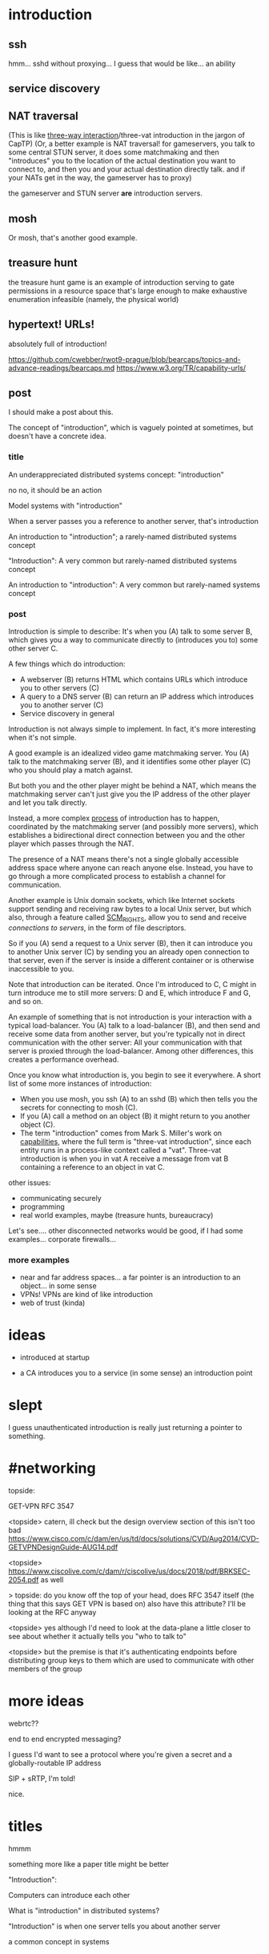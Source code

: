 * introduction
** ssh
hmm... sshd without proxying... I guess that would be like...
an ability
** service discovery
** NAT traversal
   (This is like [[https://github.com/capnproto/capnproto/blob/master/c%2B%2B/src/capnp/rpc.capnp#L93-L95][three-way interaction]]/three-vat introduction in the jargon of CapTP)
   (Or, a better example is NAT traversal!
   for gameservers, you talk to some central STUN server,
   it does some matchmaking
   and then "introduces" you to the location of the actual destination you want to connect to,
   and then you and your actual destination directly talk.
   and if your NATs get in the way, the gameserver has to proxy)

   the gameserver and STUN server *are* introduction servers.
** mosh
Or mosh, that's another good example.
** treasure hunt
the treasure hunt game is an example of introduction serving to gate permissions in a
resource space that's large enough to make exhaustive enumeration infeasible (namely, the
physical world)
** hypertext! URLs!
absolutely full of introduction!

https://github.com/cwebber/rwot9-prague/blob/bearcaps/topics-and-advance-readings/bearcaps.md
https://www.w3.org/TR/capability-urls/
** post
I should make a post about this.

The concept of "introduction",
which is vaguely pointed at sometimes,
but doesn't have a concrete idea.
*** title
An underappreciated distributed systems concept: "introduction"

no no, it should be an action

Model systems with "introduction"

When a server passes you a reference to another server, that's introduction

An introduction to "introduction"; a rarely-named distributed systems concept

"Introduction": A very common but rarely-named distributed systems concept

An introduction to "introduction": A very common but rarely-named systems concept
*** post
Introduction is simple to describe:
It's when you (A) talk to some server B,
which gives you a way to communicate directly to (introduces you to) some other server C.

A few things which do introduction:

- A webserver (B) returns HTML which contains URLs which introduce you to other servers (C)
- A query to a DNS server (B) can return an IP address which introduces you to another server (C)
- Service discovery in general

Introduction is not always simple to implement. In fact, it's more interesting when it's not simple.

A good example is an idealized video game matchmaking server.
You (A) talk to the matchmaking server (B),
and it identifies some other player (C) who you should play a match against.

But both you and the other player might be behind a NAT,
which means the matchmaking server can't just give you the IP address of the other player and let you talk directly.

Instead, a more complex [[https://en.wikipedia.org/wiki/STUN][process]] of introduction has to happen,
coordinated by the matchmaking server (and possibly more servers),
which establishes a bidirectional direct connection between you and the other player
which passes through the NAT.

The presence of a NAT means there's not a single globally accessible address space where anyone can reach anyone else.
Instead, you have to go through a more complicated process to establish a channel for communication.

Another example is Unix domain sockets,
which like Internet sockets support sending and receiving raw bytes to a local Unix server,
but which also, through a feature called [[https://man7.org/linux/man-pages/man7/unix.7.html][SCM_RIGHTS]],
allow you to send and receive /connections to servers/, in the form of file descriptors.

So if you (A) send a request to a Unix server (B),
then it can introduce you to another Unix server (C)
by sending you an already open connection to that server,
even if the server is inside a different container or is otherwise inaccessible to you.

Note that introduction can be iterated.
Once I'm introduced to C,
C might in turn introduce me to still more servers:
D and E, which introduce F and G, and so on.

An example of something that is not introduction is your interaction with a typical load-balancer.
You (A) talk to a load-balancer (B),
and then send and receive some data from another server,
but you're typically not in direct communication with the other server:
All your communication with that server is proxied through the load-balancer.
Among other differences, this creates a performance overhead.

Once you know what introduction is,
you begin to see it everywhere.
A short list of some more instances of introduction:

- When you use mosh, you ssh (A) to an sshd (B) which then tells you the secrets for connecting to mosh (C).
- If you (A) call a method on an object (B) it might return to you another object (C).
- The term "introduction" comes from Mark S. Miller's work on [[http://erights.org/elib/distrib/captp/3vat.html][capabilities]],
  where the full term is "three-vat introduction",
  since each entity runs in a process-like context called a "vat".
  Three-vat introduction is when
  you in vat A receive a message from vat B containing a reference to an object in vat C.

other issues:
- communicating securely
- programming
- real world examples, maybe (treasure hunts, bureaucracy)

Let's see.... other disconnected networks would be good, if I had some examples...
corporate firewalls...
*** more examples
- near and far address spaces...
  a far pointer is an introduction to an object... in some sense
- VPNs! VPNs are kind of like introduction
- web of trust (kinda)
* ideas
- introduced at startup

- a CA  introduces you to a service (in some sense)
  an introduction point

* slept
I guess unauthenticated introduction is really just returning a pointer to something.

* #networking
topside:

GET-VPN
RFC 3547

<topside> catern, ill check but the design overview section of this
isn't too bad
https://www.cisco.com/c/dam/en/us/td/docs/solutions/CVD/Aug2014/CVD-GETVPNDesignGuide-AUG14.pdf

<topside> https://www.ciscolive.com/c/dam/r/ciscolive/us/docs/2018/pdf/BRKSEC-2054.pdf as well

> topside: do you know off the top of your head, does RFC 3547 itself
(the thing that this says GET VPN is based on) also have this
attribute? I'll be looking at the RFC anyway

<topside> yes although I'd need to look at the data-plane a little
closer to see about whether it actually tells you "who to talk to"

<topside> but the premise is that it's authenticating endpoints before
distributing group keys to them which are used to communicate with
other members of the group
* more ideas

webrtc??

end to end encrypted messaging?

I guess I'd want to see a protocol where you're given a secret and a globally-routable IP address

SIP + sRTP, I'm told!

nice.
* titles
hmmm

something more like a paper title might be better

"Introduction":

Computers can introduce each other

What is "introduction" in distributed systems?

"Introduction" is when one server tells you about another server

a common concept in systems
* service discovery

DHCP???

Service discovery in general; a query to a service discovery server (B) can return a name, or address, or route to follow to reach someone providing that service (C)
* feedback
- maybe distinguish granting a capability versus redirecting?

  because if you can just directly connect... then you don't need the introduction;
  you can save the pointer

saturn2: that's a great point, I'll think about it - indeed most of
these (the first few) *aren't* secure capabilities, because it's
possible to just scan IP addresses and URLs and access things without
being explicitly introduced; but, still, if you're introduced, and you
can save the key/password/capability and reuse it again later, that
doesn't necessarily make it not a capability

yeah so...
some of these you can just IP scan...
they aren't memory safe...


* criticism
why is it not just name resolution?

gwern: the most important reason why it's not just name resolution is
that you might provide more or less arguments than just a string name;
e.g. the mosh example doesn't have a name involved, and the Unix
socket example might have much more than just a name; but you make a
good point that I should have a good example of that
** hm
okay so... let's emphasize the arguments besides names...

so in a webserver, it's not just a name but also an index in some HTML...
* reword
Introduction is not always simple to implement. In fact, it's more interesting when it's not simple.

Introduction is not always a simple map from a query to one or more addresses.
* alternative names and why they don't work?
* explanation
introduction is an interpretation of what's going on, and a productive one

an alternative interpretation is just "i'm returning some data, an
address or something, and that data can be resolved/dialed/whatever so
the client can contact another server"

the introduction interpretation is that what's going on is *putting
the client in contact with the other server*, and the data is just an
implementation detail
** TODO include this
